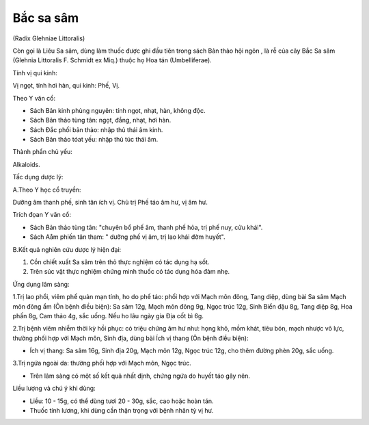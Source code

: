 

Bắc sa sâm
==========

(Radix Glehniae Littoralis)

Còn gọi là Liêu Sa sâm, dùng làm thuốc được ghi đầu tiên trong sách Bản
thảo hội ngôn , là rễ của cây Bắc Sa sâm (Glehnia Littoralis F. Schmidt
ex Miq.) thuộc họ Hoa tán (Umbelliferae).

Tính vị qui kinh:

Vị ngọt, tính hơi hàn, qui kinh: Phế, Vị.

Theo Y văn cổ:

-  Sách Bản kinh phùng nguyên: tính ngọt, nhạt, hàn, không độc.
-  Sách Bản thảo tùng tân: ngọt, đắng, nhạt, hơi hàn.
-  Sách Đắc phối bản thảo: nhập thủ thái âm kinh.
-  Sách Bản thảo tóat yếu: nhập thủ túc thái âm.

Thành phần chủ yếu:

Alkaloids.

Tấc dụng dược lý:

A.Theo Y học cổ truyền:

Dưỡng âm thanh phế, sinh tân ích vị. Chủ trị Phế táo âm hư, vị âm hư.

Trích đọan Y văn cổ:

-  Sách Bản thảo tùng tân: "chuyên bổ phế âm, thanh phế hỏa, trị phế
   nuy, cửu khái".
-  Sách Aåm phiến tân tham: " dưỡng phế vị âm, trị lao khái đờm huyết".

B.Kết quả nghiên cứu dược lý hiện đại:

#. Cồn chiết xuất Sa sâm trên thỏ thực nghiệm có tác dụng hạ sốt.
#. Trên súc vật thực nghiệm chứng minh thuốc có tác dụng hóa đàm nhẹ.

Ứng dụng lâm sàng:

1.Trị lao phổi, viêm phế quản mạn tính, ho do phế táo: phối hợp với Mạch
môn đông, Tang diệp, dùng bài Sa sâm Mạch môn đông ẩm (Ôn bệnh điều
biện): Sa sâm 12g, Mạch môn đông 9g, Ngọc trúc 12g, Sinh Biển đậu 8g,
Tang diệp 8g, Hoa phấn 8g, Cam thảo 4g, sắc uống. Nếu ho lâu ngày gia
Địa cốt bì 6g.

2.Trị bệnh viêm nhiễm thời kỳ hồi phục: có triệu chứng âm hư như: họng
khô, mồm khát, tiêu bón, mạch nhược vô lực, thường phối hợp với Mạch
môn, Sinh địa, dùng bài Ích vị thang (Ôn bệnh điều biện):

-  Ích vị thang: Sa sâm 16g, Sinh địa 20g, Mạch môn 12g, Ngọc trúc 12g,
   cho thêm đường phèn 20g, sắc uống.

3.Trị ngứa ngoài da: thường phối hợp với Mạch môn, Ngọc trúc.

-  Trên lâm sàng có một số kết quả nhất định, chứng ngứa do huyết táo
   gây nên.

Liều lượng và chú ý khi dùng:

-  Liều: 10 - 15g, có thể dùng tươi 20 - 30g, sắc, cao hoặc hoàn tán.
-  Thuốc tính lương, khi dùng cần thận trọng với bệnh nhân tỳ vị hư.

 
